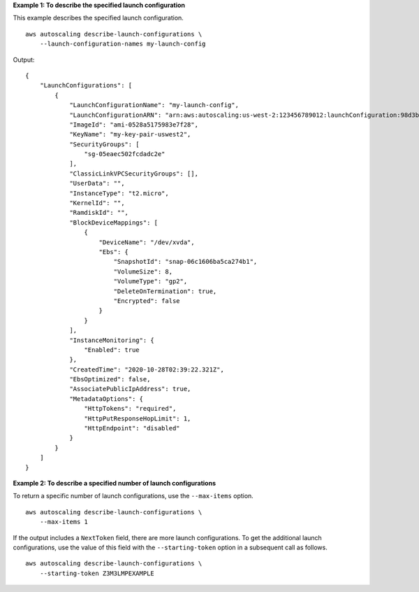 **Example 1: To describe the specified launch configuration**

This example describes the specified launch configuration. ::

    aws autoscaling describe-launch-configurations \
        --launch-configuration-names my-launch-config

Output::

    {
        "LaunchConfigurations": [
            {
                "LaunchConfigurationName": "my-launch-config",
                "LaunchConfigurationARN": "arn:aws:autoscaling:us-west-2:123456789012:launchConfiguration:98d3b196-4cf9-4e88-8ca1-8547c24ced8b:launchConfigurationName/my-launch-config",
                "ImageId": "ami-0528a5175983e7f28",
                "KeyName": "my-key-pair-uswest2",
                "SecurityGroups": [
                    "sg-05eaec502fcdadc2e"
                ],
                "ClassicLinkVPCSecurityGroups": [],
                "UserData": "",
                "InstanceType": "t2.micro",
                "KernelId": "",
                "RamdiskId": "",
                "BlockDeviceMappings": [
                    {
                        "DeviceName": "/dev/xvda",
                        "Ebs": {
                            "SnapshotId": "snap-06c1606ba5ca274b1",
                            "VolumeSize": 8,
                            "VolumeType": "gp2",
                            "DeleteOnTermination": true,
                            "Encrypted": false
                        }
                    }
                ],
                "InstanceMonitoring": {
                    "Enabled": true
                },
                "CreatedTime": "2020-10-28T02:39:22.321Z",
                "EbsOptimized": false,
                "AssociatePublicIpAddress": true,
                "MetadataOptions": {
                    "HttpTokens": "required",
                    "HttpPutResponseHopLimit": 1,
                    "HttpEndpoint": "disabled"
                }
            }
        ]
    }

**Example 2: To describe a specified number of launch configurations**

To return a specific number of launch configurations, use the ``--max-items`` option. ::

    aws autoscaling describe-launch-configurations \
        --max-items 1

If the output includes a ``NextToken`` field, there are more launch configurations. To get the additional launch configurations, use the value of this field with the ``--starting-token`` option in a subsequent call as follows. ::

    aws autoscaling describe-launch-configurations \
        --starting-token Z3M3LMPEXAMPLE
